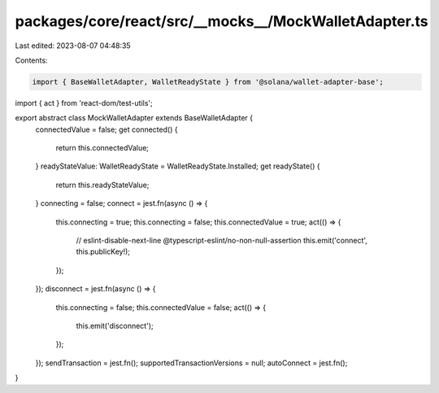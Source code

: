 packages/core/react/src/__mocks__/MockWalletAdapter.ts
======================================================

Last edited: 2023-08-07 04:48:35

Contents:

.. code-block:: ts

    import { BaseWalletAdapter, WalletReadyState } from '@solana/wallet-adapter-base';
import { act } from 'react-dom/test-utils';

export abstract class MockWalletAdapter extends BaseWalletAdapter {
    connectedValue = false;
    get connected() {
        return this.connectedValue;
    }
    readyStateValue: WalletReadyState = WalletReadyState.Installed;
    get readyState() {
        return this.readyStateValue;
    }
    connecting = false;
    connect = jest.fn(async () => {
        this.connecting = true;
        this.connecting = false;
        this.connectedValue = true;
        act(() => {
            // eslint-disable-next-line @typescript-eslint/no-non-null-assertion
            this.emit('connect', this.publicKey!);
        });
    });
    disconnect = jest.fn(async () => {
        this.connecting = false;
        this.connectedValue = false;
        act(() => {
            this.emit('disconnect');
        });
    });
    sendTransaction = jest.fn();
    supportedTransactionVersions = null;
    autoConnect = jest.fn();
}


